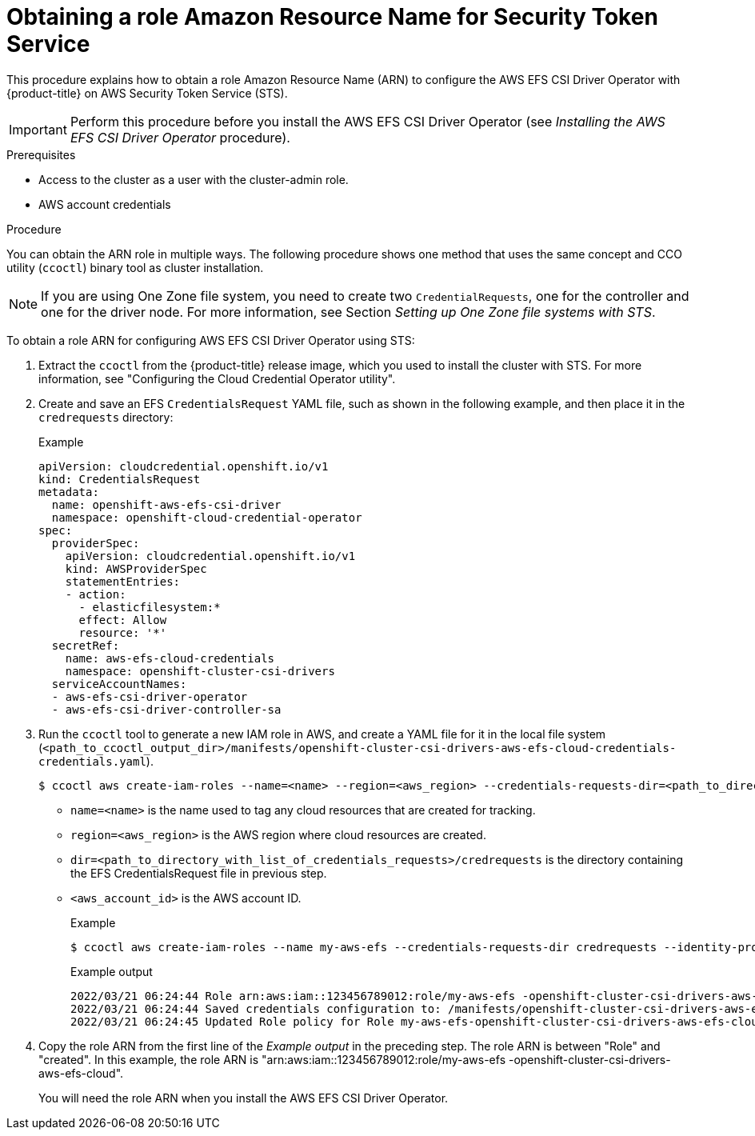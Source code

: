 // Module included in the following assemblies:
//
// * storage/container_storage_interface/persistent-storage-csi-aws-efs.adoc

:_mod-docs-content-type: PROCEDURE
[id="efs-sts_{context}"]
= Obtaining a role Amazon Resource Name for Security Token Service

This procedure explains how to obtain a role Amazon Resource Name (ARN) to configure the AWS EFS CSI Driver Operator with {product-title} on AWS Security Token Service (STS).

[IMPORTANT]
====
Perform this procedure before you install the AWS EFS CSI Driver Operator (see _Installing the AWS EFS CSI Driver Operator_ procedure).
====

.Prerequisites

* Access to the cluster as a user with the cluster-admin role.
* AWS account credentials

.Procedure

You can obtain the ARN role in multiple ways. The following procedure shows one method that uses the same concept and CCO utility (`ccoctl`) binary tool as cluster installation.

[NOTE]
====
If you are using One Zone file system, you need to create two `CredentialRequests`, one for the controller and one for the driver node. For more information, see Section _Setting up One Zone file systems with STS_.
====

To obtain a role ARN for configuring AWS EFS CSI Driver Operator using STS:

. Extract the `ccoctl` from the {product-title} release image, which you used to install the cluster with STS. For more information, see "Configuring the Cloud Credential Operator utility".

. Create and save an EFS `CredentialsRequest` YAML file, such as shown in the following example, and then place it in the `credrequests` directory:
+
.Example
[source, yaml]
----
apiVersion: cloudcredential.openshift.io/v1
kind: CredentialsRequest
metadata:
  name: openshift-aws-efs-csi-driver
  namespace: openshift-cloud-credential-operator
spec:
  providerSpec:
    apiVersion: cloudcredential.openshift.io/v1
    kind: AWSProviderSpec
    statementEntries:
    - action:
      - elasticfilesystem:*
      effect: Allow
      resource: '*'
  secretRef:
    name: aws-efs-cloud-credentials
    namespace: openshift-cluster-csi-drivers
  serviceAccountNames:
  - aws-efs-csi-driver-operator
  - aws-efs-csi-driver-controller-sa
----

. Run the `ccoctl` tool to generate a new IAM role in AWS, and create a YAML file for it in the local file system (`<path_to_ccoctl_output_dir>/manifests/openshift-cluster-csi-drivers-aws-efs-cloud-credentials-credentials.yaml`).
+
[source,terminal]
----
$ ccoctl aws create-iam-roles --name=<name> --region=<aws_region> --credentials-requests-dir=<path_to_directory_with_list_of_credentials_requests>/credrequests --identity-provider-arn=arn:aws:iam::<aws_account_id>:oidc-provider/<name>-oidc.s3.<aws_region>.amazonaws.com
----
+
* `name=<name>` is the name used to tag any cloud resources that are created for tracking.

* `region=<aws_region>` is the AWS region where cloud resources are created.

* `dir=<path_to_directory_with_list_of_credentials_requests>/credrequests` is the directory containing the EFS CredentialsRequest file in previous step.

* `<aws_account_id>` is the AWS account ID.
+
.Example
+
[source,terminal]
----
$ ccoctl aws create-iam-roles --name my-aws-efs --credentials-requests-dir credrequests --identity-provider-arn arn:aws:iam::123456789012:oidc-provider/my-aws-efs-oidc.s3.us-east-2.amazonaws.com
----
+
.Example output
+
[source,terminal]
----
2022/03/21 06:24:44 Role arn:aws:iam::123456789012:role/my-aws-efs -openshift-cluster-csi-drivers-aws-efs-cloud- created
2022/03/21 06:24:44 Saved credentials configuration to: /manifests/openshift-cluster-csi-drivers-aws-efs-cloud-credentials-credentials.yaml
2022/03/21 06:24:45 Updated Role policy for Role my-aws-efs-openshift-cluster-csi-drivers-aws-efs-cloud-
----

. Copy the role ARN from the first line of the _Example output_ in the preceding step. The role ARN is between "Role" and "created". In this example, the role ARN is "arn:aws:iam::123456789012:role/my-aws-efs -openshift-cluster-csi-drivers-aws-efs-cloud".
+
You will need the role ARN when you install the AWS EFS CSI Driver Operator.

.Next steps

//??the below step not needed for 4.14? ???
//. Create the AWS EFS cloud credentials and secret:
//+
//[source, terminal]
//----
//$ oc create -f <path_to_ccoctl_output_dir>/manifests/openshift-cluster-csi-drivers-aws-efs-cloud-credentials-credentials.yaml
//----
//+
//.Example
//+
//[source, terminal]
//----
//$ oc create -f /manifests/openshift-cluster-csi-drivers-aws-efs-cloud-credentials-credentials.yaml
//----
//+
//.Example output
//+
//[source, terminal]
//----
//secret/aws-efs-cloud-credentials created
//----